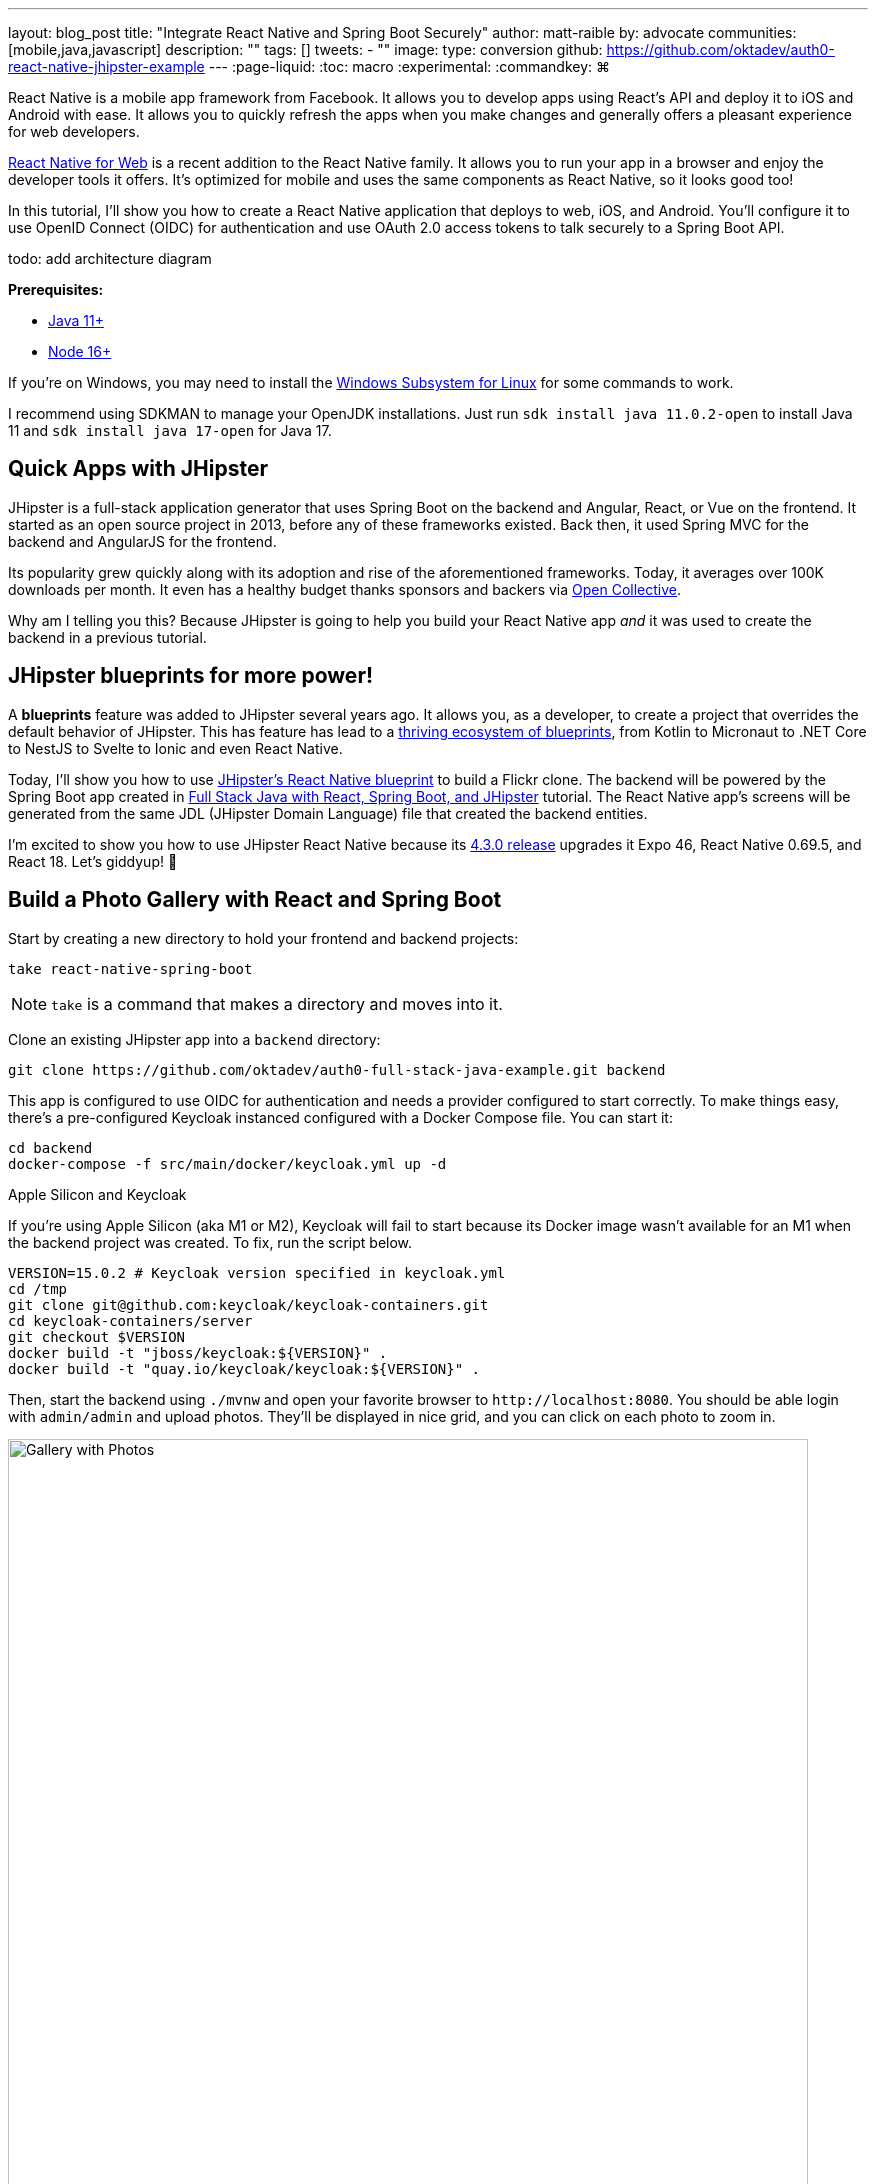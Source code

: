 ---
layout: blog_post
title: "Integrate React Native and Spring Boot Securely"
author: matt-raible
by: advocate
communities: [mobile,java,javascript]
description: ""
tags: []
tweets:
- ""
image:
type: conversion
github: https://github.com/oktadev/auth0-react-native-jhipster-example
---
:page-liquid:
:toc: macro
:experimental:
:commandkey: &#8984;

// If this post is not targeting keywords, "Get started with React Native for JHipster" is probably a better title.
//   - 55: Integrate React Native and Spring Boot Securely
//   - 57: React Native Authentication with OAuth and Spring Boot
//   - 60: Secure React Native and Spring Boot with OpenID Connect
//   - 61: Build React Native Apps Quickly with JHipster
//   - 65: Build Secure React Native Apps Quickly with JHipster
// Keywords:
//   - react native security: 320, react native spring boot: 140, react native oauth: 260
//   - react native authentication: 1300, react native tutorial: 18,100
//
// https://auth0.com/blog/get-started-auth0-authentication-react-native-android/ is #5 for react native authentication
// https://developer.okta.com/code/react-native/ is #18 for react native authentication

React Native is a mobile app framework from Facebook. It allows you to develop apps using React's API and deploy it to iOS and Android with ease. It allows you to quickly refresh the apps when you make changes and generally offers a pleasant experience for web developers.

https://necolas.github.io/react-native-web/[React Native for Web] is a recent addition to the React Native family. It allows you to run your app in a browser and enjoy the developer tools it offers. It's optimized for mobile and uses the same components as React Native, so it looks good too!

In this tutorial, I'll show you how to create a React Native application that deploys to web, iOS, and Android. You'll configure it to use OpenID Connect (OIDC) for authentication and use OAuth 2.0 access tokens to talk securely to a Spring Boot API.

[.red]#todo: add architecture diagram#

**Prerequisites:**

* https://adoptopenjdk.net/[Java 11+]
* https://nodejs.org[Node 16+]

If you're on Windows, you may need to install the https://docs.microsoft.com/en-us/windows/wsl/about[Windows Subsystem for Linux] for some commands to work.

I recommend using SDKMAN to manage your OpenJDK installations. Just run `sdk install java 11.0.2-open` to install Java 11 and `sdk install java 17-open` for Java 17.

toc::[]

== Quick Apps with JHipster

JHipster is a full-stack application generator that uses Spring Boot on the backend and Angular, React, or Vue on the frontend. It started as an open source project in 2013, before any of these frameworks existed. Back then, it used Spring MVC for the backend and AngularJS for the frontend.

Its popularity grew quickly along with its adoption and rise of the aforementioned frameworks. Today, it averages over 100K downloads per month. It even has a healthy budget thanks sponsors and backers via https://opencollective.com/generator-jhipster[Open Collective].

Why am I telling you this? Because JHipster is going to help you build your React Native app _and_ it was used to create the backend in a previous tutorial.

== JHipster blueprints for more power!

A **blueprints** feature was added to JHipster several years ago. It allows you, as a developer, to create a project that overrides the default behavior of JHipster. This has feature has lead to a https://www.jhipster.tech/modules/official-blueprints/[thriving ecosystem of blueprints], from Kotlin to Micronaut to .NET Core to NestJS to Svelte to Ionic and even React Native.

Today, I'll show you how to use https://github.com/jhipster/generator-jhipster-react-native[JHipster's React Native blueprint] to build a Flickr clone. The backend will be powered by the Spring Boot app created in https://auth0.com/blog/full-stack-java-with-react-spring-boot-and-jhipster/[Full Stack Java with React, Spring Boot, and JHipster] tutorial. The React Native app's screens will be generated from the same JDL (JHipster Domain Language) file that created the backend entities.

I'm excited to show you how to use JHipster React Native because its https://github.com/jhipster/generator-jhipster-react-native/releases/tag/v4.3.0[4.3.0 release] upgrades it Expo 46, React Native 0.69.5, and React 18. Let's giddyup! 🤠

== Build a Photo Gallery with React and Spring Boot

Start by creating a new directory to hold your frontend and backend projects:

[source,shell]
----
take react-native-spring-boot
----

NOTE: `take` is a command that makes a directory and moves into it.

Clone an existing JHipster app into a `backend` directory:

[source,shell]
----
git clone https://github.com/oktadev/auth0-full-stack-java-example.git backend
----

This app is configured to use OIDC for authentication and needs a provider configured to start correctly. To make things easy, there's a pre-configured Keycloak instanced configured with a Docker Compose file. You can start it:

[source,shell]
----
cd backend
docker-compose -f src/main/docker/keycloak.yml up -d
----

// _If you'd rather skip this part, I'll show you how to configure and use Auth0 in a minute._

.Apple Silicon and Keycloak
****
If you're using Apple Silicon (aka M1 or M2), Keycloak will fail to start because its Docker image wasn't available for an M1 when the backend project was created. To fix, run the script below.

[source,shell]
----
VERSION=15.0.2 # Keycloak version specified in keycloak.yml
cd /tmp
git clone git@github.com:keycloak/keycloak-containers.git
cd keycloak-containers/server
git checkout $VERSION
docker build -t "jboss/keycloak:${VERSION}" .
docker build -t "quay.io/keycloak/keycloak:${VERSION}" .
----
****

Then, start the backend using `./mvnw` and open your favorite browser to `\http://localhost:8080`. You should be able login with `admin/admin` and upload photos. They'll be displayed in nice grid, and you can click on each photo to zoom in.

image::{% asset_path blog/full-stack-java/photo-gallery.jpg %}[alt=Gallery with Photos,width=800,align=center]

Now, let's create a React Native app that talks to the same API.

== Generate a React Native App

Install React Native JHipster and the Expo CLI:

[source,shell]
----
npm install -g generator-jhipster-react-native expo-cli
----

Create a directory for your React Native app:

[source,shell]
----
take mobile
----

Run the following command to use the React Native blueprint to create an app.

[source,shell]
----
jhipster --blueprints react-native # you can also use `rnhipster`
----

When prompted, use the following values:

[cols="1,1"]
|===
|Prompt |Answer

|What do you want to name your React Native application?
|`Flickr2`

|Enter the directory where your JHipster app is located:
|`../backend`

|Do you want to enable end-to-end tests with Detox?
|`No`
|===

Next, generate screens based on the entities in the backend project. Press **a** (for **all**) when prompted to overwrite files.

[source,shell]
----
rnhipster jdl ../backend/flickr2.jdl
----

In the backend project, change its `src/main/resources/config/application-dev.yml` to allow `\http://localhost:19006` for CORS (cross-origin resource sharing):

[source,yaml]
----
cors:
  allowed-origins: 'http://localhost:19006,...'
----

https://expo.dev/signup[Sign up for an Expo account] and take note of your username.

Login to http://localhost:9080/auth/admin/[Keycloak] (with `admin/admin` as credentials). Navigate to **Clients** > **web_app** and add `\https://auth.expo.io/@<your-expo-username>/Flickr2` as a Valid Redirect URI. **Save** your changes.

image::{% asset_path blog/react-native-jhipster/keycloak-expo-redirect.png %}[alt=Add Expo redirect to Keycloak,width=666,align=center]

Hide the metadata (height, width, date taken, and date uploaded) for photos in the add photo screen (`mobile/app/modules/entities/photo/photo-edit-screen.js`) when uploading a new photo. This isn't necessary, but the backend calculates these values for you, so they won't be saved. Below are the changes you need to make.

[source,jsx]
----
const metadata = (
  <div>
  // move the form fields for height, width, taken, and uploaded here
  </div>
)
const metadataRows = isNewEntity ? '' : metadata;

// Replace the form fields you moved with the following
{metadataRows}
----

++++
<details>
<summary>Click here to see what it looks like from a diff perspective.</summary>
++++
[source,diff]
----
diff --git a/mobile/app/modules/entities/photo/photo-edit-screen.js b/mobile/app/modules/entities/photo/photo-edit-screen.js
index 7a74a97..8aba557 100644
--- a/mobile/app/modules/entities/photo/photo-edit-screen.js
+++ b/mobile/app/modules/entities/photo/photo-edit-screen.js
@@ -97,6 +97,48 @@ function PhotoEditScreen(props) {
   const albumRef = createRef();
   const tagsRef = createRef();

+  const metadata = (
+    <div>
+      <FormField
+        name="height"
+        ref={heightRef}
+        label="Height"
+        placeholder="Enter Height"
+        testID="heightInput"
+        inputType="number"
+        onSubmitEditing={() => widthRef.current?.focus()}
+      />
+      <FormField
+        name="width"
+        ref={widthRef}
+        label="Width"
+        placeholder="Enter Width"
+        testID="widthInput"
+        inputType="number"
+        onSubmitEditing={() => takenRef.current?.focus()}
+      />
+      <FormField
+        name="taken"
+        ref={takenRef}
+        label="Taken"
+        placeholder="Enter Taken"
+        testID="takenInput"
+        inputType="datetime"
+        onSubmitEditing={() => uploadedRef.current?.focus()}
+      />
+      <FormField
+        name="uploaded"
+        ref={uploadedRef}
+        label="Uploaded"
+        placeholder="Enter Uploaded"
+        testID="uploadedInput"
+        inputType="datetime"
+      />
+    </div>
+  );
+
+  const metadataRows = isNewEntity ? '' : metadata;
+
   return (
     <View style={styles.container}>
       <KeyboardAwareScrollView
@@ -145,41 +187,7 @@ function PhotoEditScreen(props) {
               autoCapitalize="none"
               onSubmitEditing={() => heightRef.current?.focus()}
             />
-            <FormField
-              name="height"
-              ref={heightRef}
-              label="Height"
-              placeholder="Enter Height"
-              testID="heightInput"
-              inputType="number"
-              onSubmitEditing={() => widthRef.current?.focus()}
-            />
-            <FormField
-              name="width"
-              ref={widthRef}
-              label="Width"
-              placeholder="Enter Width"
-              testID="widthInput"
-              inputType="number"
-              onSubmitEditing={() => takenRef.current?.focus()}
-            />
-            <FormField
-              name="taken"
-              ref={takenRef}
-              label="Taken"
-              placeholder="Enter Taken"
-              testID="takenInput"
-              inputType="datetime"
-              onSubmitEditing={() => uploadedRef.current?.focus()}
-            />
-            <FormField
-              name="uploaded"
-              ref={uploadedRef}
-              label="Uploaded"
-              placeholder="Enter Uploaded"
-              testID="uploadedInput"
-              inputType="datetime"
-            />
+            {metadataRows}
             <FormField
               name="album"
               inputType="select-one"
----
++++
</details>
++++

== Run your React Native app

If the backend app isn't running, open a terminal and navigate to the `backend` directory. Then, run `./mvnw` (or `mvnw` on Windows). Of course, if you have Maven installed, you can simply run `mvn`.

Open a new terminal window and navigate into the `mobile` directory. Run `npm start` and type **w** to open in a web browser. You should be able to log in and view any photos you added to the backend. You can even edit and replace them.

// question: should I retake the last image so they're all the same height?
[cols="a,a", frame=none, grid=none]
|===
| image::{% asset_path blog/react-native-jhipster/react-native-web.jpg %}[alt=React Native web,width=400,align=center,link={% asset_path blog/react-native-jhipster/react-native-web.jpg %}]
| image::{% asset_path blog/react-native-jhipster/react-native-web-photos.jpg %}[alt=React Native photos list,width=400,align=center,link={% asset_path blog/react-native-jhipster/react-native-web-photos.jpg %}]
|===

[cols="a,a", frame=none, grid=none]
|===
| image::{% asset_path blog/react-native-jhipster/react-native-web-photo.jpg %}[alt=React Native photo with Josh,width=400,align=center,link={% asset_path blog/react-native-jhipster/react-native-web-photo.jpg %}]
| image::{% asset_path blog/react-native-jhipster/react-native-edit-photo.jpg %}[alt=Edit photo,width=400,align=center,link={% asset_path blog/react-native-jhipster/react-native-edit-photo.jpg %}]
|===

=== Test on iOS

To see your React Native app running on iOS, press **i** in the window you ran `npm start` from. You will need to be on a Mac with Xcode installed for this to work.

[cols="a,a", frame=none, grid=none]
|===
| image::{% asset_path blog/react-native-jhipster/react-native-ios.png %}[alt=React Native app on iOS,width=350,align=center]
| image::{% asset_path blog/react-native-jhipster/react-native-ios-photo.jpg %}[alt=React Native photo on iOS,width=350,align=center]
|===

TIP: You can reload your app in Simulator using kbd:[{commandKey} + R].

=== Test on Android

To see your React Native app running on Android, press **a** in the window you ran `npm start` from. You will need to have Android Studio installed and an AVD (Android Virtual Device) running. I tested on a Pixel 5 with API 31 (Android 12.0).

For the Android emulator to communicate with your API and Keycloak, you'll need to add some port mappings. If `8080` and `9080` are printed to your terminal, the command worked.

[source,shell]
----
adb reverse tcp:8080 tcp:8080 && adb reverse tcp:9080 tcp:9080
----

CAUTION: If you get a `command not found` error, see https://stackoverflow.com/questions/10303639/adb-command-not-found[this Stack Overflow Q & A] to solve it. I used `echo export "PATH=~/Library/Android/sdk/platform-tools:$PATH" >> ~/.zshrc` on my Mac.

To reload your app, hit kbd:[r] twice with focus on the Android emulator.

[cols="a,a,a", frame=none, grid=none]
|===
| image::{% asset_path blog/react-native-jhipster/android-expo-prompt.png %}[alt=Android Expo prompt,width=300,align=center]
| image::{% asset_path blog/react-native-jhipster/android-keycloak-login.png %}[alt=Android Keycloak login,width=300,align=center]
| image::{% asset_path blog/react-native-jhipster/android-keycloak-signed-in.png %}[alt=Android Keycloak login,width=300,align=center]
|===

== Use Auth0 for Identity

JHipster ships with Keycloak by default, when you choose OAuth 2.0 / OIDC as the authentication type. However, you can easily change it to another identity provider, like Auth0!

First, you'll need to configure the backend to use Auth0 by registering a regular web application. Log in to your Auth0 account (or https://auth0.com/signup[sign up] if you don't have an account). You should have a unique domain like `dev-xxx.us.auth0.com`.

Select *Create Application* in the https://manage.auth0.com/#/applications[Applications section]. Use a name like `JHipster Baby!`, select `Regular Web Applications`, and click *Create*.

Switch to the *Settings* tab and configure your application settings:

- Allowed Callback URLs: `\http://localhost:8080/login/oauth2/code/oidc`
- Allowed Logout URLs: `\http://localhost:8080/`

Scroll to the bottom and click *Save Changes*.

In the https://manage.auth0.com/#/roles[roles] section, create new roles named `ROLE_ADMIN` and `ROLE_USER`.

Create a new user account in the https://manage.auth0.com/#/users[users] section. Click on the *Role* tab to assign the roles you just created to the new account.

_Make sure your new user's email is verified before attempting to log in!_

Next, head to **Actions** > **Flows** and select **Login**. Create a new action named `Add Roles` and use the default trigger and runtime. Change the `onExecutePostLogin` handler to be as follows:

[source,js]
----
exports.onExecutePostLogin = async (event, api) => {
  const namespace = 'https://www.jhipster.tech';
  if (event.authorization) {
    api.idToken.setCustomClaim('preferred_username', event.user.email);
    api.idToken.setCustomClaim(`${namespace}/roles`, event.authorization.roles);
    api.accessToken.setCustomClaim(`${namespace}/roles`, event.authorization.roles);
  }
}
----

This code is adding the user's roles to a custom claim (prefixed with `\https://www.jhipster.tech/roles`). This claim is mapped to Spring Security authorities in `SecurityUtils.java`.

Select **Deploy** and drag the `Add Roles` action to your Login flow. Create a `backend/.auth0.env` file and populate it with your Auth0 settings.

[source,shell]
----
export SPRING_SECURITY_OAUTH2_CLIENT_PROVIDER_OIDC_ISSUER_URI=https://<your-auth0-domain>/
export SPRING_SECURITY_OAUTH2_CLIENT_REGISTRATION_OIDC_CLIENT_ID=<your-client-id>
export SPRING_SECURITY_OAUTH2_CLIENT_REGISTRATION_OIDC_CLIENT_SECRET=<your-client-secret>
export JHIPSTER_SECURITY_OAUTH2_AUDIENCE=https://<your-auth0-domain>/api/v2/
----

NOTE: Want to have all these steps automated for you? Watch https://github.com/auth0/auth0-cli/issues/351[issue #351] in the Auth0 CLI project.

Stop your backend app with kbd:[Ctrl+C] and run the following commands to configure Spring Security use Auth0.

[source,shell]
----
source .auth0.env
./mvnw
----

=== Create a Native OIDC App for React Native

For the React Native app to use Auth0, you'll need to create a *Native* app and add the following Allowed Callback URLs:

----
http://localhost:19006/,https://auth.expo.io/@<your-expo-username>/Flickr2
----

Configure Allowed Logout URLs:

----
http://localhost:19006,https://auth.expo.io/@<your-expo-username>/Flickr2
----

And, set the Allowed Origins (CORS):

----
http://localhost:19006,http://localhost
----

The second value is the origin header that Android sends. Copy the client ID to `app/config/app-config.js` and update the `audience` in `app/modules/login/login.utils.ts`:

[source,js]
----
audience: 'https://<your-auth0-domain>/api/v2/',
----

Restart your React Native app and log in with Auth0!

[cols="a,a", frame=none, grid=none]
|===
| image::{% asset_path blog/react-native-jhipster/auth0-login.png %}[alt=Auth0 login,width=300,align=center]
| image::{% asset_path blog/react-native-jhipster/auth0-login-success.png %}[alt=Auth0 login success,width=300,align=center]
|===

It works on Android too. 🥳

[cols="a,a", frame=none, grid=none]
|===
| image::{% asset_path blog/react-native-jhipster/android-auth0-login.png %}[alt=Android Auth0 login,width=300,align=center]
| image::{% asset_path blog/react-native-jhipster/android-signed-in.png %}[alt=Android Auth0 login,width=300,align=center]
|===

=== Use Okta for Identity

If you'd like to use Okta as your identity provider, see https://www.jhipster.tech/security/#okta[JHipster's documentation] for how to configure the backend app.

TIP: You can configure JHipster quickly with the https://cli.okta.com[Okta CLI]: `okta apps create jhipster`

You'll need to https://www.jhipster.tech/security/#create-a-native-app-for-mobile-on-okta[create a native app on Okta] for React Native too.

== Log out from your identity provider

You probably didn't notice, but if you log in to your app when it's running on iOS or Android, then log out, when you try to log in again, you aren't prompted for credentials. This is because the React Native blueprint configures the best developer experience. It's kind of a pain to enter your credentials each time on a mobile device. Also, Expo's auth proxy does not currently work with logging out from the identity provider. If you look at `app/config/app-config.js`, you'll see that only `web` disables the auth proxy.

[source,js]
----
useExpoAuthProxy: Platform.select({ web: false, default: true }),
----

If you want to completely sign out on native apps, change the value to `false`.

[source,js]
----
useExpoAuthProxy: false,
----

This will cause your app's redirect URIs to change. You'll need to update your identity provider to add the following to your login and logout URLs:

[source,shell]
----
exp://<your-ip-address>:19000 # e.g., exp://172.20.10.4:19000
----

TIP: You can open your Auth0 app quickly with the https://github.com/auth0/auth0-cli[Auth0 CLI]: `auth0 apps open`

After making these changes, reload your app. On iOS, it'll show a permission dialog when you try to log out.

image::{% asset_path blog/react-native-jhipster/auth0-logout-prompt.jpg %}[alt=Logout prompt on iOS,width=350,align=center]

Unfortunately, this is part of iOS and not something that can be suppressed. On the upside, your users probably don't want to fully log out. You haven't logged out of Gmail recently, have you?

== Deploy to production

The React Native project is configured to work with Expo Application Services (EAS) Build. To use it, you'll need to install the EAS CLI:

[source,shell]
----
npm install -g eas-cli
----

Then, log in to your Expo account:

[source,shell]
----
eas login
----

And configure your project:

[source,shell]
----
eas build:configure
----

For more information, see https://docs.expo.dev/build/setup/[Creating your first build docs]. To learn how to deploy to production and make your app available in app stores, explore https://docs.expo.dev/eas-update/deployment-patterns/[EAS Deployment patterns].

== Learn more about React Native, Spring Boot, and JHipster

I hope you enjoyed this quick tour of how to securely integrate a Spring Boot backend with a React Native frontend. JHipster generated most of the code, leaving you more time to implement your custom business logic. It's nice that OIDC authentication is supported out-of-the-box. It works so smooth with Keycloak, Auth0, and Okta!

You can find the source code for this example on GitHub, in the https://github.com/oktadev/auth0-react-native-jhipster-example[@oktadev/auth0-react-native-jhipster-example] repository.

If you liked this post, you might find these resources helpful:

- https://auth0.com/docs/quickstart/native/react-native[Auth0's React Native QuickStart]
- https://auth0.com/blog/get-started-auth0-authentication-react-native-android/[Get Started with Auth0 Authentication in React Native Android Apps]
- https://auth0.com/blog/get-started-auth0-authentication-react-native-ios/[Get Started with Auth0 Authentication in React Native iOS Apps]
- https://auth0.com/blog/ionic-angular-jhipster/[Build Secure Ionic Apps with Angular and JHipster]
- https://dev.to/ruddell/jhipster-react-native-demo-1c54[JHipster React Native Demo]
// - link:/blog/2019/11/14/react-native-login[Create a React Native App with Login in 10 Minutes]

Please follow me at https://twitter.com/mraible[@mraible] on Twitter. Follow my team https://twitter.com/oktadev[@oktadev] and subscribe to our https://www.youtube.com/c/oktadev[YouTube channel]. Please comment below if you have any questions or have suggestions for future tutorials.


